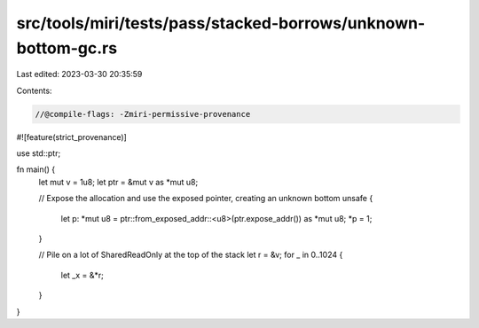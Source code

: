 src/tools/miri/tests/pass/stacked-borrows/unknown-bottom-gc.rs
==============================================================

Last edited: 2023-03-30 20:35:59

Contents:

.. code-block:: rs

    //@compile-flags: -Zmiri-permissive-provenance
#![feature(strict_provenance)]

use std::ptr;

fn main() {
    let mut v = 1u8;
    let ptr = &mut v as *mut u8;

    // Expose the allocation and use the exposed pointer, creating an unknown bottom
    unsafe {
        let p: *mut u8 = ptr::from_exposed_addr::<u8>(ptr.expose_addr()) as *mut u8;
        *p = 1;
    }

    // Pile on a lot of SharedReadOnly at the top of the stack
    let r = &v;
    for _ in 0..1024 {
        let _x = &*r;
    }
}


